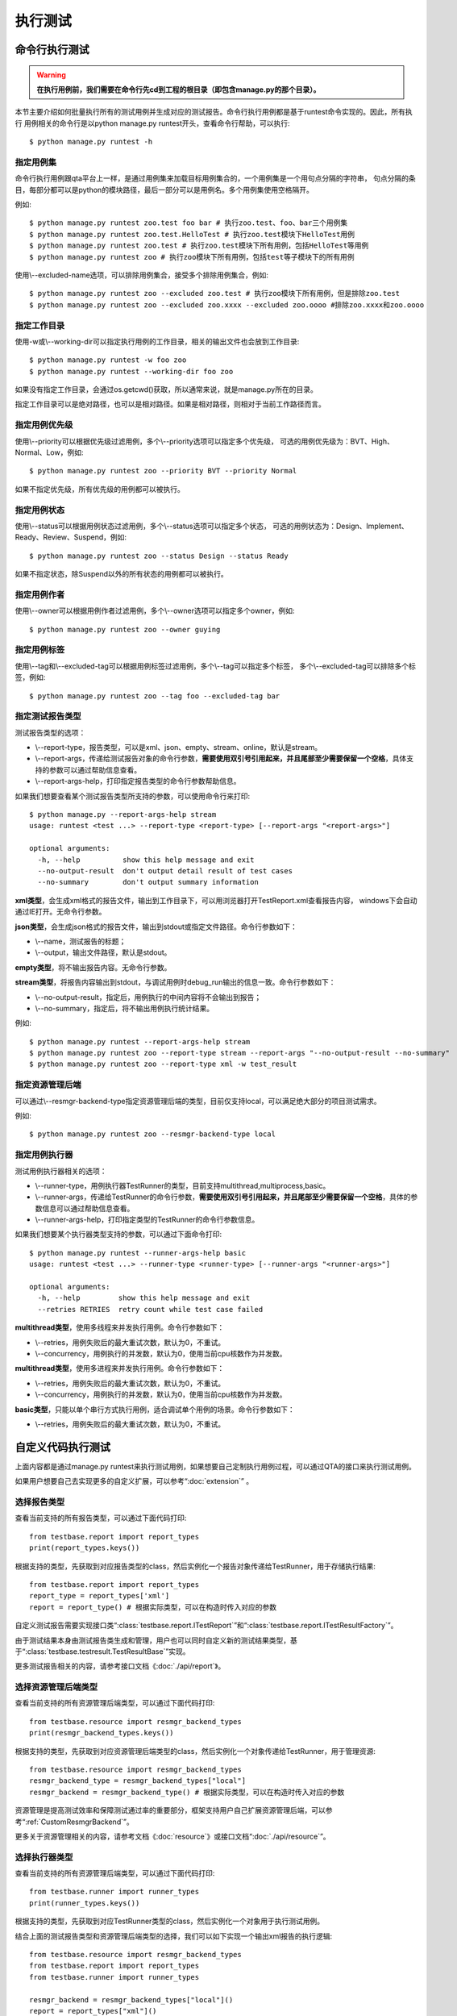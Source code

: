 执行测试
============

命令行执行测试
----------------------

.. warning:: **在执行用例前，我们需要在命令行先cd到工程的根目录（即包含manage.py的那个目录）。**

本节主要介绍如何批量执行所有的测试用例并生成对应的测试报告。命令行执行用例都是基于runtest命令实现的。因此，所有执行
用例相关的命令行是以python manage.py runtest开头，查看命令行帮助，可以执行::

   $ python manage.py runtest -h  
   
===============
指定用例集
===============

命令行执行用例跟qta平台上一样，是通过用例集来加载目标用例集合的，一个用例集是一个用句点分隔的字符串，
句点分隔的条目，每部分都可以是python的模块路径，最后一部分可以是用例名。多个用例集使用空格隔开。

例如::

   $ python manage.py runtest zoo.test foo bar # 执行zoo.test、foo、bar三个用例集
   $ python manage.py runtest zoo.test.HelloTest # 执行zoo.test模块下HelloTest用例
   $ python manage.py runtest zoo.test # 执行zoo.test模块下所有用例，包括HelloTest等用例
   $ python manage.py runtest zoo # 执行zoo模块下所有用例，包括test等子模块下的所有用例

使用\\--excluded-name选项，可以排除用例集合，接受多个排除用例集合，例如::

   $ python manage.py runtest zoo --excluded zoo.test # 执行zoo模块下所有用例，但是排除zoo.test
   $ python manage.py runtest zoo --excluded zoo.xxxx --excluded zoo.oooo #排除zoo.xxxx和zoo.oooo

====================
指定工作目录
====================

使用-w或\\--working-dir可以指定执行用例的工作目录，相关的输出文件也会放到工作目录::

   $ python manage.py runtest -w foo zoo
   $ python manage.py runtest --working-dir foo zoo

如果没有指定工作目录，会通过os.getcwd()获取，所以通常来说，就是manage.py所在的目录。

指定工作目录可以是绝对路径，也可以是相对路径。如果是相对路径，则相对于当前工作路径而言。

=====================
指定用例优先级
=====================

使用\\--priority可以根据优先级过滤用例，多个\\--priority选项可以指定多个优先级，
可选的用例优先级为：BVT、High、Normal、Low，例如::

   $ python manage.py runtest zoo --priority BVT --priority Normal
   
如果不指定优先级，所有优先级的用例都可以被执行。
   
====================
指定用例状态
====================

使用\\--status可以根据用例状态过滤用例，多个\\--status选项可以指定多个状态，
可选的用例状态为：Design、Implement、Ready、Review、Suspend，例如::

   $ python manage.py runtest zoo --status Design --status Ready
   
如果不指定状态，除Suspend以外的所有状态的用例都可以被执行。

====================
指定用例作者
====================

使用\\--owner可以根据用例作者过滤用例，多个\\--owner选项可以指定多个owner，例如::

   $ python manage.py runtest zoo --owner guying
   
====================
指定用例标签
====================

使用\\--tag和\\--excluded-tag可以根据用例标签过滤用例，多个\\--tag可以指定多个标签，
多个\\--excluded-tag可以排除多个标签，例如::

   $ python manage.py runtest zoo --tag foo --excluded-tag bar
   
==========================
指定测试报告类型
==========================

测试报告类型的选项：

* \\--report-type，报告类型，可以是xml、json、empty、stream、online，默认是stream。

* \\--report-args，传递给测试报告对象的命令行参数，**需要使用双引号引用起来，并且尾部至少需要保留一个空格**，具体支持的参数可以通过帮助信息查看。

* \\--report-args-help，打印指定报告类型的命令行参数帮助信息。

如果我们想要查看某个测试报告类型所支持的参数，可以使用命令行来打印::

   $ python manage.py --report-args-help stream
   usage: runtest <test ...> --report-type <report-type> [--report-args "<report-args>"]

   optional arguments:
     -h, --help          show this help message and exit
     --no-output-result  don't output detail result of test cases
     --no-summary        don't output summary information
   

**xml类型**，会生成xml格式的报告文件，输出到工作目录下，可以用浏览器打开TestReport.xml查看报告内容，
windows下会自动通过IE打开。无命令行参数。

**json类型**，会生成json格式的报告文件，输出到stdout或指定文件路径。命令行参数如下：

* \\--name，测试报告的标题；

* \\--output，输出文件路径，默认是stdout。

**empty类型**，将不输出报告内容。无命令行参数。

**stream类型**，将报告内容输出到stdout，与调试用例时debug_run输出的信息一致。命令行参数如下：

* \\--no-output-result，指定后，用例执行的中间内容将不会输出到报告；

* \\--no-summary，指定后，将不输出用例执行统计结果。

例如::

   $ python manage.py runtest --report-args-help stream
   $ python manage.py runtest zoo --report-type stream --report-args "--no-output-result --no-summary"
   $ python manage.py runtest zoo --report-type xml -w test_result
   
==========================
指定资源管理后端
==========================

可以通过\\--resmgr-backend-type指定资源管理后端的类型，目前仅支持local，可以满足绝大部分的项目测试需求。

例如::

   $ python manage.py runtest zoo --resmgr-backend-type local
   
=====================
指定用例执行器
=====================

测试用例执行器相关的选项：

* \\--runner-type，用例执行器TestRunner的类型，目前支持multithread,multiprocess,basic。

* \\--runner-args，传递给TestRunner的命令行参数，**需要使用双引号引用起来，并且尾部至少需要保留一个空格**，具体的参数信息可以通过帮助信息查看。

* \\--runner-args-help，打印指定类型的TestRunner的命令行参数信息。

如果我们想要某个执行器类型支持的参数，可以通过下面命令打印::

   $ python manage.py runtest --runner-args-help basic
   usage: runtest <test ...> --runner-type <runner-type> [--runner-args "<runner-args>"]

   optional arguments:
     -h, --help         show this help message and exit
     --retries RETRIES  retry count while test case failed

**multithread类型**，使用多线程来并发执行用例。命令行参数如下：

* \\--retries，用例失败后的最大重试次数，默认为0，不重试。

* \\--concurrency，用例执行的并发数，默认为0，使用当前cpu核数作为并发数。

**multithread类型**，使用多进程来并发执行用例。命令行参数如下：

* \\--retries，用例失败后的最大重试次数，默认为0，不重试。

* \\--concurrency，用例执行的并发数，默认为0，使用当前cpu核数作为并发数。

**basic类型**，只能以单个串行方式执行用例，适合调试单个用例的场景。命令行参数如下：

* \\--retries，用例失败后的最大重试次数，默认为0，不重试。


自定义代码执行测试
-------------------------

上面内容都是通过manage.py runtest来执行测试用例，如果想要自己定制执行用例过程，可以通过QTA的接口来执行测试用例。

如果用户想要自己去实现更多的自定义扩展，可以参考“:doc:`extension`” 。

====================
选择报告类型
====================

查看当前支持的所有报告类型，可以通过下面代码打印::

   from testbase.report import report_types
   print(report_types.keys())

根据支持的类型，先获取到对应报告类型的class，然后实例化一个报告对象传递给TestRunner，用于存储执行结果::

   from testbase.report import report_types
   report_type = report_types['xml']
   report = report_type() # 根据实际类型，可以在构造时传入对应的参数
   
自定义测试报告需要实现接口类“:class:`testbase.report.ITestReport`”和“:class:`testbase.report.ITestResultFactory`”。

由于测试结果本身由测试报告类生成和管理，用户也可以同时自定义新的测试结果类型，基于“:class:`testbase.testresult.TestResultBase`”实现。

更多测试报告相关的内容，请参考接口文档《:doc:`./api/report`》。
      
================================
选择资源管理后端类型
================================

查看当前支持的所有资源管理后端类型，可以通过下面代码打印::

   from testbase.resource import resmgr_backend_types
   print(resmgr_backend_types.keys())
   
根据支持的类型，先获取到对应资源管理后端类型的class，然后实例化一个对象传递给TestRunner，用于管理资源::

   from testbase.resource import resmgr_backend_types
   resmgr_backend_type = resmgr_backend_types["local"]
   resmgr_backend = resmgr_backend_type() # 根据实际类型，可以在构造时传入对应的参数
  
资源管理是提高测试效率和保障测试通过率的重要部分，框架支持用户自己扩展资源管理后端，可以参考“:ref:`CustomResmgrBackend`”。
  
更多关于资源管理相关的内容，请参考文档《:doc:`resource`》或接口文档“:doc:`./api/resource`”。

=====================
选择执行器类型
=====================

查看当前支持的所有资源管理后端类型，可以通过下面代码打印::

   from testbase.runner import runner_types
   print(runner_types.keys())
   
根据支持的类型，先获取到对应TestRunner类型的class，然后实例化一个对象用于执行测试用例。

结合上面的测试报告类型和资源管理后端类型的选择，我们可以如下实现一个输出xml报告的执行逻辑::

   from testbase.resource import resmgr_backend_types
   from testbase.report import report_types
   from testbase.runner import runner_types
   
   resmgr_backend = resmgr_backend_types["local"]()
   report = report_types["xml"]()
   runner_type = runner_types["multithread"]
   runner = runner_type(report, retries=1, resmgr_backend=resmgr_backend) # 根据实际类型，可以在构造时传入对应的参数
   runner.run("zoo.test")

自定义测试执行器可以以“:class:`testbase.runner.BaseTestRunner`”为基类。

更多TestRunner相关的内容，请参考接口文档《:doc:`./api/runner`》。

=====================
指定测试用例集
=====================

TestRunner指定测试用例的方法也很灵活，可以是字符串::

   runner.run("zootest.cat.feed")

如果存在多个用例集，可以用空格间隔::

   runner.run("zootest.cat.feed zootest.dog")

也可以使用列表::

   runner.run(["zootest.cat.feed", "zootest.dog"])

也可以直接指定“ :class:`testbase.testcase.TestCase`”对象列表::

    from testbase.loader import TestLoader
    tests = TestLoader().load("zootest")
    runner.run(test)

使用“:class:`testbase.runner.TestCaseSettings`”可以充分利用框架支持的所有特性来过滤用例，
包括name、owner、priority、status和tag，例如::

    from testbase.runner import TestCaseSettings
    from testbase.testcase import TestCase
    runner.run(TestCaseSettings(
        names=["zootest"],
        status=[TestCase.EnumStatus.Ready]
    ))


TestRunner也支持执行“:class:`testbase.plan.TestPlan`”对象，详情请参考“:doc:`testplan`”或接口文档“:doc:`./api/runner`”。

